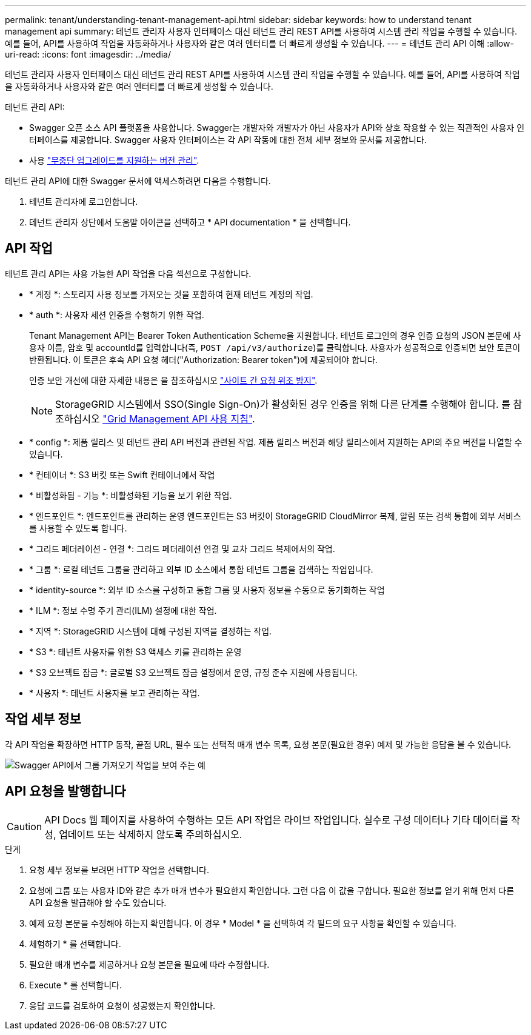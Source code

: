 ---
permalink: tenant/understanding-tenant-management-api.html 
sidebar: sidebar 
keywords: how to understand tenant management api 
summary: 테넌트 관리자 사용자 인터페이스 대신 테넌트 관리 REST API를 사용하여 시스템 관리 작업을 수행할 수 있습니다. 예를 들어, API를 사용하여 작업을 자동화하거나 사용자와 같은 여러 엔터티를 더 빠르게 생성할 수 있습니다. 
---
= 테넌트 관리 API 이해
:allow-uri-read: 
:icons: font
:imagesdir: ../media/


[role="lead"]
테넌트 관리자 사용자 인터페이스 대신 테넌트 관리 REST API를 사용하여 시스템 관리 작업을 수행할 수 있습니다. 예를 들어, API를 사용하여 작업을 자동화하거나 사용자와 같은 여러 엔터티를 더 빠르게 생성할 수 있습니다.

테넌트 관리 API:

* Swagger 오픈 소스 API 플랫폼을 사용합니다. Swagger는 개발자와 개발자가 아닌 사용자가 API와 상호 작용할 수 있는 직관적인 사용자 인터페이스를 제공합니다. Swagger 사용자 인터페이스는 각 API 작동에 대한 전체 세부 정보와 문서를 제공합니다.
* 사용 link:tenant-management-api-versioning.html["무중단 업그레이드를 지원하는 버전 관리"].


테넌트 관리 API에 대한 Swagger 문서에 액세스하려면 다음을 수행합니다.

. 테넌트 관리자에 로그인합니다.
. 테넌트 관리자 상단에서 도움말 아이콘을 선택하고 * API documentation * 을 선택합니다.




== API 작업

테넌트 관리 API는 사용 가능한 API 작업을 다음 섹션으로 구성합니다.

* * 계정 *: 스토리지 사용 정보를 가져오는 것을 포함하여 현재 테넌트 계정의 작업.
* * auth *: 사용자 세션 인증을 수행하기 위한 작업.
+
Tenant Management API는 Bearer Token Authentication Scheme을 지원합니다. 테넌트 로그인의 경우 인증 요청의 JSON 본문에 사용자 이름, 암호 및 accountId를 입력합니다(즉, `POST /api/v3/authorize`)를 클릭합니다. 사용자가 성공적으로 인증되면 보안 토큰이 반환됩니다. 이 토큰은 후속 API 요청 헤더("Authorization: Bearer token")에 제공되어야 합니다.

+
인증 보안 개선에 대한 자세한 내용은 을 참조하십시오 link:protecting-against-cross-site-request-forgery-csrf.html["사이트 간 요청 위조 방지"].

+

NOTE: StorageGRID 시스템에서 SSO(Single Sign-On)가 활성화된 경우 인증을 위해 다른 단계를 수행해야 합니다. 를 참조하십시오 link:../admin/using-grid-management-api.html["Grid Management API 사용 지침"].

* * config *: 제품 릴리스 및 테넌트 관리 API 버전과 관련된 작업. 제품 릴리스 버전과 해당 릴리스에서 지원하는 API의 주요 버전을 나열할 수 있습니다.
* * 컨테이너 *: S3 버킷 또는 Swift 컨테이너에서 작업
* * 비활성화됨 - 기능 *: 비활성화된 기능을 보기 위한 작업.
* * 엔드포인트 *: 엔드포인트를 관리하는 운영 엔드포인트는 S3 버킷이 StorageGRID CloudMirror 복제, 알림 또는 검색 통합에 외부 서비스를 사용할 수 있도록 합니다.
* * 그리드 페더레이션 - 연결 *: 그리드 페더레이션 연결 및 교차 그리드 복제에서의 작업.
* * 그룹 *: 로컬 테넌트 그룹을 관리하고 외부 ID 소스에서 통합 테넌트 그룹을 검색하는 작업입니다.
* * identity-source *: 외부 ID 소스를 구성하고 통합 그룹 및 사용자 정보를 수동으로 동기화하는 작업
* * ILM *: 정보 수명 주기 관리(ILM) 설정에 대한 작업.
* * 지역 *: StorageGRID 시스템에 대해 구성된 지역을 결정하는 작업.
* * S3 *: 테넌트 사용자를 위한 S3 액세스 키를 관리하는 운영
* * S3 오브젝트 잠금 *: 글로벌 S3 오브젝트 잠금 설정에서 운영, 규정 준수 지원에 사용됩니다.
* * 사용자 *: 테넌트 사용자를 보고 관리하는 작업.




== 작업 세부 정보

각 API 작업을 확장하면 HTTP 동작, 끝점 URL, 필수 또는 선택적 매개 변수 목록, 요청 본문(필요한 경우) 예제 및 가능한 응답을 볼 수 있습니다.

image::../media/tenant_api_swagger_example.gif[Swagger API에서 그룹 가져오기 작업을 보여 주는 예]



== API 요청을 발행합니다


CAUTION: API Docs 웹 페이지를 사용하여 수행하는 모든 API 작업은 라이브 작업입니다. 실수로 구성 데이터나 기타 데이터를 작성, 업데이트 또는 삭제하지 않도록 주의하십시오.

.단계
. 요청 세부 정보를 보려면 HTTP 작업을 선택합니다.
. 요청에 그룹 또는 사용자 ID와 같은 추가 매개 변수가 필요한지 확인합니다. 그런 다음 이 값을 구합니다. 필요한 정보를 얻기 위해 먼저 다른 API 요청을 발급해야 할 수도 있습니다.
. 예제 요청 본문을 수정해야 하는지 확인합니다. 이 경우 * Model * 을 선택하여 각 필드의 요구 사항을 확인할 수 있습니다.
. 체험하기 * 를 선택합니다.
. 필요한 매개 변수를 제공하거나 요청 본문을 필요에 따라 수정합니다.
. Execute * 를 선택합니다.
. 응답 코드를 검토하여 요청이 성공했는지 확인합니다.

